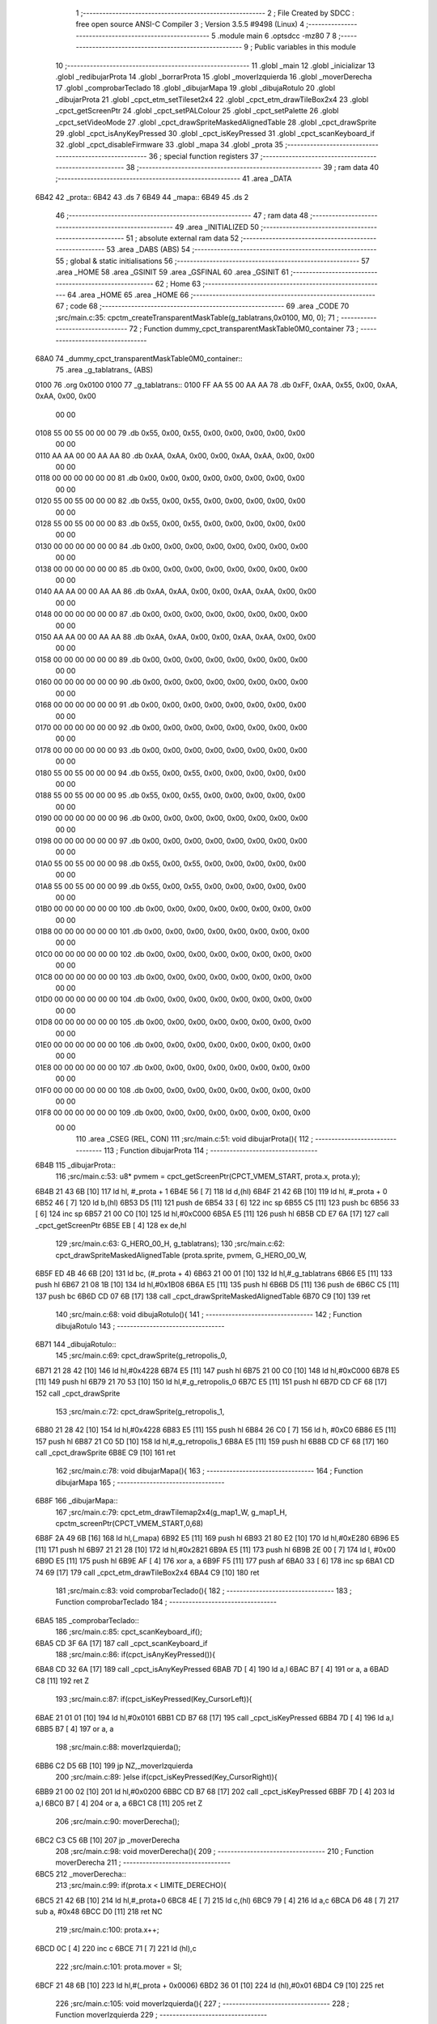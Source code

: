                               1 ;--------------------------------------------------------
                              2 ; File Created by SDCC : free open source ANSI-C Compiler
                              3 ; Version 3.5.5 #9498 (Linux)
                              4 ;--------------------------------------------------------
                              5 	.module main
                              6 	.optsdcc -mz80
                              7 	
                              8 ;--------------------------------------------------------
                              9 ; Public variables in this module
                             10 ;--------------------------------------------------------
                             11 	.globl _main
                             12 	.globl _inicializar
                             13 	.globl _redibujarProta
                             14 	.globl _borrarProta
                             15 	.globl _moverIzquierda
                             16 	.globl _moverDerecha
                             17 	.globl _comprobarTeclado
                             18 	.globl _dibujarMapa
                             19 	.globl _dibujaRotulo
                             20 	.globl _dibujarProta
                             21 	.globl _cpct_etm_setTileset2x4
                             22 	.globl _cpct_etm_drawTileBox2x4
                             23 	.globl _cpct_getScreenPtr
                             24 	.globl _cpct_setPALColour
                             25 	.globl _cpct_setPalette
                             26 	.globl _cpct_setVideoMode
                             27 	.globl _cpct_drawSpriteMaskedAlignedTable
                             28 	.globl _cpct_drawSprite
                             29 	.globl _cpct_isAnyKeyPressed
                             30 	.globl _cpct_isKeyPressed
                             31 	.globl _cpct_scanKeyboard_if
                             32 	.globl _cpct_disableFirmware
                             33 	.globl _mapa
                             34 	.globl _prota
                             35 ;--------------------------------------------------------
                             36 ; special function registers
                             37 ;--------------------------------------------------------
                             38 ;--------------------------------------------------------
                             39 ; ram data
                             40 ;--------------------------------------------------------
                             41 	.area _DATA
   6B42                      42 _prota::
   6B42                      43 	.ds 7
   6B49                      44 _mapa::
   6B49                      45 	.ds 2
                             46 ;--------------------------------------------------------
                             47 ; ram data
                             48 ;--------------------------------------------------------
                             49 	.area _INITIALIZED
                             50 ;--------------------------------------------------------
                             51 ; absolute external ram data
                             52 ;--------------------------------------------------------
                             53 	.area _DABS (ABS)
                             54 ;--------------------------------------------------------
                             55 ; global & static initialisations
                             56 ;--------------------------------------------------------
                             57 	.area _HOME
                             58 	.area _GSINIT
                             59 	.area _GSFINAL
                             60 	.area _GSINIT
                             61 ;--------------------------------------------------------
                             62 ; Home
                             63 ;--------------------------------------------------------
                             64 	.area _HOME
                             65 	.area _HOME
                             66 ;--------------------------------------------------------
                             67 ; code
                             68 ;--------------------------------------------------------
                             69 	.area _CODE
                             70 ;src/main.c:35: cpctm_createTransparentMaskTable(g_tablatrans,0x0100, M0, 0);
                             71 ;	---------------------------------
                             72 ; Function dummy_cpct_transparentMaskTable0M0_container
                             73 ; ---------------------------------
   68A0                      74 _dummy_cpct_transparentMaskTable0M0_container::
                             75 	.area _g_tablatrans_ (ABS) 
   0100                      76 	.org 0x0100 
   0100                      77 	 _g_tablatrans::
   0100 FF AA 55 00 AA AA    78 	.db 0xFF, 0xAA, 0x55, 0x00, 0xAA, 0xAA, 0x00, 0x00 
        00 00
   0108 55 00 55 00 00 00    79 	.db 0x55, 0x00, 0x55, 0x00, 0x00, 0x00, 0x00, 0x00 
        00 00
   0110 AA AA 00 00 AA AA    80 	.db 0xAA, 0xAA, 0x00, 0x00, 0xAA, 0xAA, 0x00, 0x00 
        00 00
   0118 00 00 00 00 00 00    81 	.db 0x00, 0x00, 0x00, 0x00, 0x00, 0x00, 0x00, 0x00 
        00 00
   0120 55 00 55 00 00 00    82 	.db 0x55, 0x00, 0x55, 0x00, 0x00, 0x00, 0x00, 0x00 
        00 00
   0128 55 00 55 00 00 00    83 	.db 0x55, 0x00, 0x55, 0x00, 0x00, 0x00, 0x00, 0x00 
        00 00
   0130 00 00 00 00 00 00    84 	.db 0x00, 0x00, 0x00, 0x00, 0x00, 0x00, 0x00, 0x00 
        00 00
   0138 00 00 00 00 00 00    85 	.db 0x00, 0x00, 0x00, 0x00, 0x00, 0x00, 0x00, 0x00 
        00 00
   0140 AA AA 00 00 AA AA    86 	.db 0xAA, 0xAA, 0x00, 0x00, 0xAA, 0xAA, 0x00, 0x00 
        00 00
   0148 00 00 00 00 00 00    87 	.db 0x00, 0x00, 0x00, 0x00, 0x00, 0x00, 0x00, 0x00 
        00 00
   0150 AA AA 00 00 AA AA    88 	.db 0xAA, 0xAA, 0x00, 0x00, 0xAA, 0xAA, 0x00, 0x00 
        00 00
   0158 00 00 00 00 00 00    89 	.db 0x00, 0x00, 0x00, 0x00, 0x00, 0x00, 0x00, 0x00 
        00 00
   0160 00 00 00 00 00 00    90 	.db 0x00, 0x00, 0x00, 0x00, 0x00, 0x00, 0x00, 0x00 
        00 00
   0168 00 00 00 00 00 00    91 	.db 0x00, 0x00, 0x00, 0x00, 0x00, 0x00, 0x00, 0x00 
        00 00
   0170 00 00 00 00 00 00    92 	.db 0x00, 0x00, 0x00, 0x00, 0x00, 0x00, 0x00, 0x00 
        00 00
   0178 00 00 00 00 00 00    93 	.db 0x00, 0x00, 0x00, 0x00, 0x00, 0x00, 0x00, 0x00 
        00 00
   0180 55 00 55 00 00 00    94 	.db 0x55, 0x00, 0x55, 0x00, 0x00, 0x00, 0x00, 0x00 
        00 00
   0188 55 00 55 00 00 00    95 	.db 0x55, 0x00, 0x55, 0x00, 0x00, 0x00, 0x00, 0x00 
        00 00
   0190 00 00 00 00 00 00    96 	.db 0x00, 0x00, 0x00, 0x00, 0x00, 0x00, 0x00, 0x00 
        00 00
   0198 00 00 00 00 00 00    97 	.db 0x00, 0x00, 0x00, 0x00, 0x00, 0x00, 0x00, 0x00 
        00 00
   01A0 55 00 55 00 00 00    98 	.db 0x55, 0x00, 0x55, 0x00, 0x00, 0x00, 0x00, 0x00 
        00 00
   01A8 55 00 55 00 00 00    99 	.db 0x55, 0x00, 0x55, 0x00, 0x00, 0x00, 0x00, 0x00 
        00 00
   01B0 00 00 00 00 00 00   100 	.db 0x00, 0x00, 0x00, 0x00, 0x00, 0x00, 0x00, 0x00 
        00 00
   01B8 00 00 00 00 00 00   101 	.db 0x00, 0x00, 0x00, 0x00, 0x00, 0x00, 0x00, 0x00 
        00 00
   01C0 00 00 00 00 00 00   102 	.db 0x00, 0x00, 0x00, 0x00, 0x00, 0x00, 0x00, 0x00 
        00 00
   01C8 00 00 00 00 00 00   103 	.db 0x00, 0x00, 0x00, 0x00, 0x00, 0x00, 0x00, 0x00 
        00 00
   01D0 00 00 00 00 00 00   104 	.db 0x00, 0x00, 0x00, 0x00, 0x00, 0x00, 0x00, 0x00 
        00 00
   01D8 00 00 00 00 00 00   105 	.db 0x00, 0x00, 0x00, 0x00, 0x00, 0x00, 0x00, 0x00 
        00 00
   01E0 00 00 00 00 00 00   106 	.db 0x00, 0x00, 0x00, 0x00, 0x00, 0x00, 0x00, 0x00 
        00 00
   01E8 00 00 00 00 00 00   107 	.db 0x00, 0x00, 0x00, 0x00, 0x00, 0x00, 0x00, 0x00 
        00 00
   01F0 00 00 00 00 00 00   108 	.db 0x00, 0x00, 0x00, 0x00, 0x00, 0x00, 0x00, 0x00 
        00 00
   01F8 00 00 00 00 00 00   109 	.db 0x00, 0x00, 0x00, 0x00, 0x00, 0x00, 0x00, 0x00 
        00 00
                            110 	.area _CSEG (REL, CON) 
                            111 ;src/main.c:51: void dibujarProta(){
                            112 ;	---------------------------------
                            113 ; Function dibujarProta
                            114 ; ---------------------------------
   6B4B                     115 _dibujarProta::
                            116 ;src/main.c:53: u8* pvmem	= cpct_getScreenPtr(CPCT_VMEM_START, prota.x, prota.y);
   6B4B 21 43 6B      [10]  117 	ld	hl, #_prota + 1
   6B4E 56            [ 7]  118 	ld	d,(hl)
   6B4F 21 42 6B      [10]  119 	ld	hl, #_prota + 0
   6B52 46            [ 7]  120 	ld	b,(hl)
   6B53 D5            [11]  121 	push	de
   6B54 33            [ 6]  122 	inc	sp
   6B55 C5            [11]  123 	push	bc
   6B56 33            [ 6]  124 	inc	sp
   6B57 21 00 C0      [10]  125 	ld	hl,#0xC000
   6B5A E5            [11]  126 	push	hl
   6B5B CD E7 6A      [17]  127 	call	_cpct_getScreenPtr
   6B5E EB            [ 4]  128 	ex	de,hl
                            129 ;src/main.c:63: G_HERO_00_H, g_tablatrans);
                            130 ;src/main.c:62: cpct_drawSpriteMaskedAlignedTable (prota.sprite, pvmem, G_HERO_00_W, 
   6B5F ED 4B 46 6B   [20]  131 	ld	bc, (#_prota + 4)
   6B63 21 00 01      [10]  132 	ld	hl,#_g_tablatrans
   6B66 E5            [11]  133 	push	hl
   6B67 21 08 1B      [10]  134 	ld	hl,#0x1B08
   6B6A E5            [11]  135 	push	hl
   6B6B D5            [11]  136 	push	de
   6B6C C5            [11]  137 	push	bc
   6B6D CD 07 6B      [17]  138 	call	_cpct_drawSpriteMaskedAlignedTable
   6B70 C9            [10]  139 	ret
                            140 ;src/main.c:68: void dibujaRotulo(){
                            141 ;	---------------------------------
                            142 ; Function dibujaRotulo
                            143 ; ---------------------------------
   6B71                     144 _dibujaRotulo::
                            145 ;src/main.c:69: cpct_drawSprite(g_retropolis_0, 
   6B71 21 28 42      [10]  146 	ld	hl,#0x4228
   6B74 E5            [11]  147 	push	hl
   6B75 21 00 C0      [10]  148 	ld	hl,#0xC000
   6B78 E5            [11]  149 	push	hl
   6B79 21 70 53      [10]  150 	ld	hl,#_g_retropolis_0
   6B7C E5            [11]  151 	push	hl
   6B7D CD CF 68      [17]  152 	call	_cpct_drawSprite
                            153 ;src/main.c:72: cpct_drawSprite(g_retropolis_1,
   6B80 21 28 42      [10]  154 	ld	hl,#0x4228
   6B83 E5            [11]  155 	push	hl
   6B84 26 C0         [ 7]  156 	ld	h, #0xC0
   6B86 E5            [11]  157 	push	hl
   6B87 21 C0 5D      [10]  158 	ld	hl,#_g_retropolis_1
   6B8A E5            [11]  159 	push	hl
   6B8B CD CF 68      [17]  160 	call	_cpct_drawSprite
   6B8E C9            [10]  161 	ret
                            162 ;src/main.c:78: void dibujarMapa(){
                            163 ;	---------------------------------
                            164 ; Function dibujarMapa
                            165 ; ---------------------------------
   6B8F                     166 _dibujarMapa::
                            167 ;src/main.c:79: cpct_etm_drawTilemap2x4(g_map1_W, g_map1_H, cpctm_screenPtr(CPCT_VMEM_START,0,68)
   6B8F 2A 49 6B      [16]  168 	ld	hl,(_mapa)
   6B92 E5            [11]  169 	push	hl
   6B93 21 80 E2      [10]  170 	ld	hl,#0xE280
   6B96 E5            [11]  171 	push	hl
   6B97 21 21 28      [10]  172 	ld	hl,#0x2821
   6B9A E5            [11]  173 	push	hl
   6B9B 2E 00         [ 7]  174 	ld	l, #0x00
   6B9D E5            [11]  175 	push	hl
   6B9E AF            [ 4]  176 	xor	a, a
   6B9F F5            [11]  177 	push	af
   6BA0 33            [ 6]  178 	inc	sp
   6BA1 CD 74 69      [17]  179 	call	_cpct_etm_drawTileBox2x4
   6BA4 C9            [10]  180 	ret
                            181 ;src/main.c:83: void comprobarTeclado(){
                            182 ;	---------------------------------
                            183 ; Function comprobarTeclado
                            184 ; ---------------------------------
   6BA5                     185 _comprobarTeclado::
                            186 ;src/main.c:85: cpct_scanKeyboard_if();
   6BA5 CD 3F 6A      [17]  187 	call	_cpct_scanKeyboard_if
                            188 ;src/main.c:86: if(cpct_isAnyKeyPressed()){
   6BA8 CD 32 6A      [17]  189 	call	_cpct_isAnyKeyPressed
   6BAB 7D            [ 4]  190 	ld	a,l
   6BAC B7            [ 4]  191 	or	a, a
   6BAD C8            [11]  192 	ret	Z
                            193 ;src/main.c:87: if(cpct_isKeyPressed(Key_CursorLeft)){
   6BAE 21 01 01      [10]  194 	ld	hl,#0x0101
   6BB1 CD B7 68      [17]  195 	call	_cpct_isKeyPressed
   6BB4 7D            [ 4]  196 	ld	a,l
   6BB5 B7            [ 4]  197 	or	a, a
                            198 ;src/main.c:88: moverIzquierda();
   6BB6 C2 D5 6B      [10]  199 	jp	NZ,_moverIzquierda
                            200 ;src/main.c:89: }else if(cpct_isKeyPressed(Key_CursorRight)){
   6BB9 21 00 02      [10]  201 	ld	hl,#0x0200
   6BBC CD B7 68      [17]  202 	call	_cpct_isKeyPressed
   6BBF 7D            [ 4]  203 	ld	a,l
   6BC0 B7            [ 4]  204 	or	a, a
   6BC1 C8            [11]  205 	ret	Z
                            206 ;src/main.c:90: moverDerecha();
   6BC2 C3 C5 6B      [10]  207 	jp  _moverDerecha
                            208 ;src/main.c:98: void moverDerecha(){
                            209 ;	---------------------------------
                            210 ; Function moverDerecha
                            211 ; ---------------------------------
   6BC5                     212 _moverDerecha::
                            213 ;src/main.c:99: if(prota.x < LIMITE_DERECHO){
   6BC5 21 42 6B      [10]  214 	ld	hl,#_prota+0
   6BC8 4E            [ 7]  215 	ld	c,(hl)
   6BC9 79            [ 4]  216 	ld	a,c
   6BCA D6 48         [ 7]  217 	sub	a, #0x48
   6BCC D0            [11]  218 	ret	NC
                            219 ;src/main.c:100: prota.x++;
   6BCD 0C            [ 4]  220 	inc	c
   6BCE 71            [ 7]  221 	ld	(hl),c
                            222 ;src/main.c:101: prota.mover = SI;
   6BCF 21 48 6B      [10]  223 	ld	hl,#(_prota + 0x0006)
   6BD2 36 01         [10]  224 	ld	(hl),#0x01
   6BD4 C9            [10]  225 	ret
                            226 ;src/main.c:105: void moverIzquierda(){
                            227 ;	---------------------------------
                            228 ; Function moverIzquierda
                            229 ; ---------------------------------
   6BD5                     230 _moverIzquierda::
                            231 ;src/main.c:106: if(prota.x > 0 ){
   6BD5 01 42 6B      [10]  232 	ld	bc,#_prota+0
   6BD8 0A            [ 7]  233 	ld	a,(bc)
   6BD9 B7            [ 4]  234 	or	a, a
   6BDA C8            [11]  235 	ret	Z
                            236 ;src/main.c:107: prota.x--;
   6BDB C6 FF         [ 7]  237 	add	a,#0xFF
   6BDD 02            [ 7]  238 	ld	(bc),a
                            239 ;src/main.c:108: prota.mover = SI;
   6BDE 21 48 6B      [10]  240 	ld	hl,#(_prota + 0x0006)
   6BE1 36 01         [10]  241 	ld	(hl),#0x01
   6BE3 C9            [10]  242 	ret
                            243 ;src/main.c:112: void borrarProta(){
                            244 ;	---------------------------------
                            245 ; Function borrarProta
                            246 ; ---------------------------------
   6BE4                     247 _borrarProta::
   6BE4 DD E5         [15]  248 	push	ix
   6BE6 DD 21 00 00   [14]  249 	ld	ix,#0
   6BEA DD 39         [15]  250 	add	ix,sp
   6BEC F5            [11]  251 	push	af
   6BED 3B            [ 6]  252 	dec	sp
                            253 ;src/main.c:114: u8 w = 4 + (prota.px & 1);
   6BEE 21 44 6B      [10]  254 	ld	hl, #_prota + 2
   6BF1 4E            [ 7]  255 	ld	c,(hl)
   6BF2 79            [ 4]  256 	ld	a,c
   6BF3 E6 01         [ 7]  257 	and	a, #0x01
   6BF5 47            [ 4]  258 	ld	b,a
   6BF6 04            [ 4]  259 	inc	b
   6BF7 04            [ 4]  260 	inc	b
   6BF8 04            [ 4]  261 	inc	b
   6BF9 04            [ 4]  262 	inc	b
                            263 ;src/main.c:115: u8 h = 7 + (prota.py & 3 ? 1: 0);
   6BFA 21 45 6B      [10]  264 	ld	hl, #_prota + 3
   6BFD 5E            [ 7]  265 	ld	e,(hl)
   6BFE 7B            [ 4]  266 	ld	a,e
   6BFF E6 03         [ 7]  267 	and	a, #0x03
   6C01 28 04         [12]  268 	jr	Z,00103$
   6C03 3E 01         [ 7]  269 	ld	a,#0x01
   6C05 18 02         [12]  270 	jr	00104$
   6C07                     271 00103$:
   6C07 3E 00         [ 7]  272 	ld	a,#0x00
   6C09                     273 00104$:
   6C09 C6 07         [ 7]  274 	add	a, #0x07
   6C0B DD 77 FD      [19]  275 	ld	-3 (ix),a
                            276 ;src/main.c:116: cpct_etm_drawTileBox2x4 (prota.px/2, (prota.py - ORIGEN_MAPA_Y)/4,w, h,g_map1_W,ORIGEN_MAPA,mapa);
   6C0E FD 2A 49 6B   [20]  277 	ld	iy,(_mapa)
   6C12 16 00         [ 7]  278 	ld	d,#0x00
   6C14 7B            [ 4]  279 	ld	a,e
   6C15 C6 BC         [ 7]  280 	add	a,#0xBC
   6C17 DD 77 FE      [19]  281 	ld	-2 (ix),a
   6C1A 7A            [ 4]  282 	ld	a,d
   6C1B CE FF         [ 7]  283 	adc	a,#0xFF
   6C1D DD 77 FF      [19]  284 	ld	-1 (ix),a
   6C20 DD 6E FE      [19]  285 	ld	l,-2 (ix)
   6C23 DD 66 FF      [19]  286 	ld	h,-1 (ix)
   6C26 DD CB FF 7E   [20]  287 	bit	7, -1 (ix)
   6C2A 28 04         [12]  288 	jr	Z,00105$
   6C2C 21 BF FF      [10]  289 	ld	hl,#0xFFBF
   6C2F 19            [11]  290 	add	hl,de
   6C30                     291 00105$:
   6C30 CB 2C         [ 8]  292 	sra	h
   6C32 CB 1D         [ 8]  293 	rr	l
   6C34 CB 2C         [ 8]  294 	sra	h
   6C36 CB 1D         [ 8]  295 	rr	l
   6C38 55            [ 4]  296 	ld	d,l
   6C39 CB 39         [ 8]  297 	srl	c
   6C3B FD E5         [15]  298 	push	iy
   6C3D 21 80 E2      [10]  299 	ld	hl,#0xE280
   6C40 E5            [11]  300 	push	hl
   6C41 3E 28         [ 7]  301 	ld	a,#0x28
   6C43 F5            [11]  302 	push	af
   6C44 33            [ 6]  303 	inc	sp
   6C45 DD 7E FD      [19]  304 	ld	a,-3 (ix)
   6C48 F5            [11]  305 	push	af
   6C49 33            [ 6]  306 	inc	sp
   6C4A C5            [11]  307 	push	bc
   6C4B 33            [ 6]  308 	inc	sp
   6C4C D5            [11]  309 	push	de
   6C4D 33            [ 6]  310 	inc	sp
   6C4E 79            [ 4]  311 	ld	a,c
   6C4F F5            [11]  312 	push	af
   6C50 33            [ 6]  313 	inc	sp
   6C51 CD 74 69      [17]  314 	call	_cpct_etm_drawTileBox2x4
   6C54 DD F9         [10]  315 	ld	sp, ix
   6C56 DD E1         [14]  316 	pop	ix
   6C58 C9            [10]  317 	ret
                            318 ;src/main.c:120: void redibujarProta(){
                            319 ;	---------------------------------
                            320 ; Function redibujarProta
                            321 ; ---------------------------------
   6C59                     322 _redibujarProta::
                            323 ;src/main.c:122: borrarProta();
   6C59 CD E4 6B      [17]  324 	call	_borrarProta
                            325 ;src/main.c:123: prota.px = prota.x;
   6C5C 01 44 6B      [10]  326 	ld	bc,#_prota + 2
   6C5F 3A 42 6B      [13]  327 	ld	a, (#_prota + 0)
   6C62 02            [ 7]  328 	ld	(bc),a
                            329 ;src/main.c:124: prota.py = prota.y;
   6C63 01 45 6B      [10]  330 	ld	bc,#_prota + 3
   6C66 3A 43 6B      [13]  331 	ld	a, (#_prota + 1)
   6C69 02            [ 7]  332 	ld	(bc),a
                            333 ;src/main.c:125: dibujarProta();
   6C6A C3 4B 6B      [10]  334 	jp  _dibujarProta
                            335 ;src/main.c:129: void inicializar(){
                            336 ;	---------------------------------
                            337 ; Function inicializar
                            338 ; ---------------------------------
   6C6D                     339 _inicializar::
                            340 ;src/main.c:131: cpct_disableFirmware();
   6C6D CD B5 6A      [17]  341 	call	_cpct_disableFirmware
                            342 ;src/main.c:132: cpct_setVideoMode(0);
   6C70 2E 00         [ 7]  343 	ld	l,#0x00
   6C72 CD A7 6A      [17]  344 	call	_cpct_setVideoMode
                            345 ;src/main.c:133: cpct_setBorder(HW_BLACK);
   6C75 21 10 14      [10]  346 	ld	hl,#0x1410
   6C78 E5            [11]  347 	push	hl
   6C79 CD C3 68      [17]  348 	call	_cpct_setPALColour
                            349 ;src/main.c:134: cpct_setPalette(g_palette, 16);
   6C7C 21 10 00      [10]  350 	ld	hl,#0x0010
   6C7F E5            [11]  351 	push	hl
   6C80 21 10 68      [10]  352 	ld	hl,#_g_palette
   6C83 E5            [11]  353 	push	hl
   6C84 CD A0 68      [17]  354 	call	_cpct_setPalette
                            355 ;src/main.c:136: prota.x = prota.px = 20;
   6C87 21 44 6B      [10]  356 	ld	hl,#(_prota + 0x0002)
   6C8A 36 14         [10]  357 	ld	(hl),#0x14
   6C8C 21 42 6B      [10]  358 	ld	hl,#_prota
   6C8F 36 14         [10]  359 	ld	(hl),#0x14
                            360 ;src/main.c:137: prota.y = prota.py = 160;
   6C91 21 45 6B      [10]  361 	ld	hl,#(_prota + 0x0003)
   6C94 36 A0         [10]  362 	ld	(hl),#0xA0
   6C96 21 43 6B      [10]  363 	ld	hl,#(_prota + 0x0001)
   6C99 36 A0         [10]  364 	ld	(hl),#0xA0
                            365 ;src/main.c:138: prota.mover = NO;
   6C9B 21 48 6B      [10]  366 	ld	hl,#(_prota + 0x0006)
   6C9E 36 00         [10]  367 	ld	(hl),#0x00
                            368 ;src/main.c:139: prota.sprite = g_hero_00;
   6CA0 21 F0 45      [10]  369 	ld	hl,#_g_hero_00
   6CA3 22 46 6B      [16]  370 	ld	((_prota + 0x0004)), hl
                            371 ;src/main.c:141: dibujaRotulo();
   6CA6 CD 71 6B      [17]  372 	call	_dibujaRotulo
                            373 ;src/main.c:144: mapa = g_map1;
   6CA9 21 00 40      [10]  374 	ld	hl,#_g_map1+0
   6CAC 22 49 6B      [16]  375 	ld	(_mapa),hl
                            376 ;src/main.c:145: cpct_etm_setTileset2x4(g_tileset);
   6CAF 21 28 45      [10]  377 	ld	hl,#_g_tileset
   6CB2 CD 03 6A      [17]  378 	call	_cpct_etm_setTileset2x4
                            379 ;src/main.c:146: dibujarMapa();
   6CB5 CD 8F 6B      [17]  380 	call	_dibujarMapa
                            381 ;src/main.c:148: dibujarProta();
   6CB8 CD 4B 6B      [17]  382 	call	_dibujarProta
   6CBB C9            [10]  383 	ret
                            384 ;src/main.c:157: void main(void) {
                            385 ;	---------------------------------
                            386 ; Function main
                            387 ; ---------------------------------
   6CBC                     388 _main::
                            389 ;src/main.c:159: inicializar();
   6CBC CD 6D 6C      [17]  390 	call	_inicializar
                            391 ;src/main.c:163: while (1){
   6CBF                     392 00104$:
                            393 ;src/main.c:164: comprobarTeclado();
   6CBF CD A5 6B      [17]  394 	call	_comprobarTeclado
                            395 ;src/main.c:165: if(prota.mover){
   6CC2 3A 48 6B      [13]  396 	ld	a, (#(_prota + 0x0006) + 0)
   6CC5 B7            [ 4]  397 	or	a, a
   6CC6 28 F7         [12]  398 	jr	Z,00104$
                            399 ;src/main.c:166: redibujarProta(); //es muy lento dibujarlo todo el rato
   6CC8 CD 59 6C      [17]  400 	call	_redibujarProta
                            401 ;src/main.c:167: prota.mover = NO;
   6CCB 21 48 6B      [10]  402 	ld	hl,#(_prota + 0x0006)
   6CCE 36 00         [10]  403 	ld	(hl),#0x00
   6CD0 18 ED         [12]  404 	jr	00104$
                            405 	.area _CODE
                            406 	.area _INITIALIZER
                            407 	.area _CABS (ABS)
